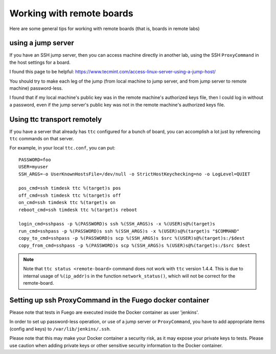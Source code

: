 .. _working_with_remote_boards:

###################################
Working with remote boards
###################################

Here are some general tips for working with remote boards (that is,
boards in remote labs)

==========================
using a jump server
==========================

If you have an SSH jump server, then you can access machine directly
in another lab, using the SSH ``ProxyCommand`` in the host settings for a
board.

I found this page to be helpful:
`<https://www.tecmint.com/access-linux-server-using-a-jump-host/>`_

You should try to make each leg of the jump (from local machine to
jump server, and from jump server to remote machine) password-less.

I found that if my local machine's public key was in the remote
machine's authorized keys file, then I could log in without a
password, even if the jump server's public key was not in the remote
machine's authorized keys file.

==================================
Using ttc transport remotely
==================================

If you have a server that already has ``ttc`` configured for a bunch of
board, you can accomplish a lot just by referencing ``ttc`` commands on
that server.

For example, in your local ``ttc.conf``, you can put: ::

  PASSWORD=foo
  USER=myuser
  SSH_ARGS=-o UserKnownHostsFile=/dev/null -o StrictHostKeychecking=no -o LogLevel=QUIET

  pos_cmd=ssh timdesk ttc %(target)s pos
  off_cmd=ssh timdesk ttc %(target)s off
  on_cmd=ssh timdesk ttc %(target)s on
  reboot_cmd=ssh timdesk ttc %(target)s reboot

  login_cmd=sshpass -p %(PASSWORD)s ssh %(SSH_ARGS)s -x %(USER)s@%(target)s
  run_cmd=sshpass -p %(PASSWORD)s ssh %(SSH_ARGS)s -x %(USER)s@%(target)s "$COMMAND"
  copy_to_cmd=sshpass -p %(PASSWORD)s scp %(SSH_ARGS)s $src %(USER)s@%(target)s:/$dest
  copy_from_cmd=sshpass -p %(PASSWORD)s scp %(SSH_ARGS)s %(USER)s@%(target)s:/$src $dest


.. note::
   Note that ``ttc status <remote-board>`` command does not work
   with ``ttc`` version 1.4.4.  This is due to internal usage of
   ``%(ip_addr)s`` in the function ``network_status()``, which will not
   be correct for the remote-board.

=============================================================
Setting up ssh ProxyCommand in the Fuego docker container
=============================================================

Please note that tests in Fuego are executed inside the Docker
container as user 'jenkins'.

In order to set up password-less operation, or use of a jump server or
``ProxyCommand``, you have to add appropriate items (config and keys) to
``/var/lib/jenkins/.ssh``.

Please note that this may make your Docker container a security risk,
as it may expose your private keys to tests.  Please use caution when
adding private keys or other sensitive security information to the
Docker container.
